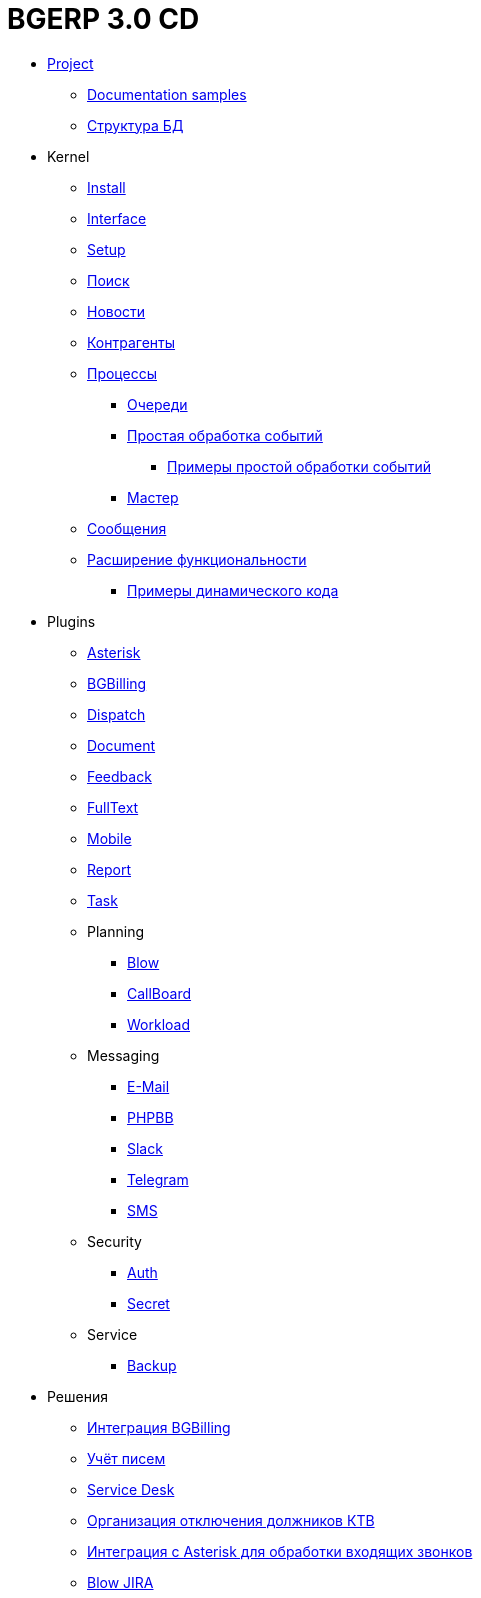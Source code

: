 = BGERP 3.0 CD
:nofooter:

* <<project.adoc#, Project>>
** <<samples.adoc#, Documentation samples>>
** <<kernel/db.adoc#, Структура БД>>
* Kernel
** <<kernel/install.adoc#, Install>>
** <<kernel/interface.adoc#, Interface>>
** <<kernel/setup.adoc#, Setup>>
** <<kernel/search.adoc#, Поиск>>
** <<kernel/news.adoc#, Новости>>
** <<kernel/customer.adoc#, Контрагенты>>
** <<kernel/process/index.adoc#, Процессы>>
*** <<kernel/process/queue.adoc#, Очереди>>
*** <<kernel/process/processing.adoc#, Простая обработка событий>>
**** <<kernel/process/processing_samples.adoc#, Примеры простой обработки событий>>
*** <<kernel/process/wizard.adoc#, Мастер>>
** <<kernel/message.adoc#, Сообщения>>
** <<kernel/extension.adoc#, Расширение функциональности>>
*** <<ext/dyn_sample.adoc#, Примеры динамического кода>>
* Plugins
** <<plugin/asterisk/index.adoc#, Asterisk>>
** <<plugin/bgbilling/index.adoc#, BGBilling>>
** <<plugin/dispatch/index.adoc#, Dispatch>>
** <<plugin/document/index.adoc#, Document>>
** <<plugin/feedback/index.adoc#, Feedback>>
** <<plugin/fulltext/index.adoc#, FullText>>
** <<plugin/mobile/index.adoc#, Mobile>>
** <<plugin/report/index.adoc#, Report>>
** <<plugin/task/index.adoc#, Task>>
** Planning
*** <<plugin/blow/index.adoc#, Blow>>
*** <<plugin/callboard/index.adoc#, CallBoard>>
*** <<plugin/workload/index.adoc#, Workload>>
** Messaging
*** <<plugin/msg/email/index.adoc#, E-Mail>>
*** <<plugin/phpbb/index.adoc#, PHPBB>>
*** <<plugin/slack/index.adoc#, Slack>>
*** <<plugin/telegram/index.adoc#, Telegram>>
*** <<plugin/sms/index.adoc#, SMS>>
** Security
*** <<plugin/sec/auth/index.adoc#, Auth>>
*** <<plugin/sec/secret/index.adoc#, Secret>>
** Service
*** <<plugin/svc/backup/index.adoc#, Backup>>
* Решения
** <<ext/bgbilling.adoc#, Интеграция BGBilling>>
** <<ext/letter.adoc#, Учёт писем>>
** <<ext/service_desk.adoc#, Service Desk>>
** <<ext/disconnect_debtors_ktv.adoc#, Организация отключения должников КТВ>>
** <<ext/asterisk_integration.adoc#, Интеграция с Asterisk для обработки входящих звонков>>
** <<ext/blow_jira.adoc#, Blow JIRA>>
